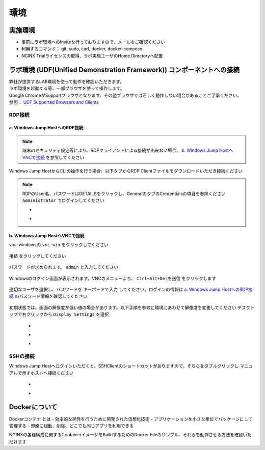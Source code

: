 環境
#######

実施環境
====

-  事前にラボ環境へのInviteを行っておりますので、メールをご確認ください
-  利用するコマンド： git, sudo, curl, docker, docker-compose
-  NGINX Trialライセンスの取得、ラボ実施ユーザのHome Directoryへ配置

ラボ環境 (UDF(Unified Demonstration Framework)) コンポーネントへの接続
====

| 弊社が提供するLAB環境を使って動作を確認いただきます。
| ラボ環境を起動する等、一部ブラウザを使って操作します。
| Google ChromeがSupportブラウザとなります。その他ブラウザでは正しく動作しない場合があることご了承ください。
| 参照： `UDF Supported Browsers and Clients <https://help.udf.f5.com/en/articles/3470266-supported-browsers-and-clients>`__



RDP接続
----

a. Windows Jump HostへのRDP接続
~~~~

.. NOTE::
   端末のセキュリティ設定等により、RDPクライアントによる接続が出来ない場合、 `b. Windows Jump HostへVNCで接続 <#b-windows-jump-hostvnc>`__ を参照してください


Windows Jump HostからCLIの操作を行う場合、以下タブからRDP Clientファイルをダウンロードいただき接続ください

   .. image:: ./media/udf_jumpbox.png
      :width: 200

.. NOTE::
   | RDPのUser名、パスワードはDETAILSをクリックし、GeneralのタブのCredentialsの項目を参照ください
   | ``Administrator`` でログインしてください 

   - .. image:: ./media/udf_jumpbox_loginuser.png
       :width: 200
    
   - .. image:: ./media/udf_jumpbox_loginuser2.png
       :width: 200


b. Windows Jump HostへVNCで接続
~~~~


vnc-windowsの ``vnc-win`` をクリックしてください

   .. image:: ./media/udf_vnc_jumpbox.png
      :width: 200

``接続`` をクリックしてください

   .. image:: ./media/udf_vnc_jumpbox2.png
      :width: 400

パスワードが求められます。 ``admin`` と入力してください

   .. image:: ./media/udf_vnc_jumpbox3.png
      :width: 400

Windowsのログイン画面が表示されます。VNCのメニューより、 ``Ctrl+Alt+Delを送信`` をクリックします

   .. image:: ./media/udf_vnc_jumpbox4.png
      :width: 400

適切なユーザを選択し、パスワードを ``キーボードで入力`` してください。ログインの情報は `a. Windows Jump HostへのRDP接続 <#a-windows-jump-hostrdp>`__ のパスワード情報を確認してください

   .. image:: ./media/udf_vnc_jumpbox5.png
      :width: 400

初期状態では、画面の解像度が低い値の場合があります。以下手順を参考に環境にあわせて解像度を変更してください
デスクトップで右クリックから ``Display Settings`` を選択

   - .. image:: ./media/udf_vnc_display.png
      :width: 200

   - .. image:: ./media/udf_vnc_display2.png
      :width: 400

   - .. image:: ./media/udf_vnc_display3.png
      :width: 400

SSHの接続
----

Windows Jump Hostへログインいただくと、SSHClientのショートカットがありますので、そちらをダブルクリックし
マニュアルで示すホストへ接続ください

   - .. image:: ./media/putty_icon.jpg
      :width: 50

   - .. image:: ./media/putty_menu.jpg
      :width: 200

Dockerについて
====

Dockerコンテナ とは
- 効率的な開発を行うために開発された仮想化技術
- アプリケーションを小さな単位でパッケージにして管理する
- 即座に起動、削除、どこでも同じアプリを利用できる


NGINXの各種構成に関するContainerイメージをBuildするためのDocker Fileのサンプル、それらを動作させる方法を確認いただけます
